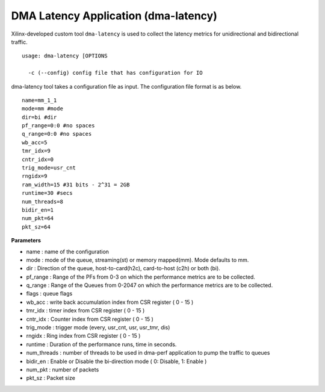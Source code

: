 *************************************
DMA Latency Application (dma-latency)
*************************************

Xilinx-developed custom tool ``dma-latency`` is used to collect the latency metrics for unidirectional and bidirectional traffic. 

::

	usage: dma-latency [OPTIONS

	  -c (--config) config file that has configuration for IO

dma-latency tool takes a configuration file as input. The configuration file format is as below.

::

	name=mm_1_1
	mode=mm #mode
	dir=bi #dir
	pf_range=0:0 #no spaces
	q_range=0:0 #no spaces
	wb_acc=5
	tmr_idx=9
	cntr_idx=0
	trig_mode=usr_cnt
	rngidx=9
	ram_width=15 #31 bits - 2^31 = 2GB
	runtime=30 #secs
	num_threads=8
	bidir_en=1
	num_pkt=64
	pkt_sz=64


**Parameters**

- name : name of the configuration
- mode : mode of the queue, streaming\(st\) or memory mapped\(mm\). Mode defaults to mm.
- dir : Direction of the queue, host-to-card\(h2c\), card-to-host \(c2h\) or both \(bi\).
- pf_range : Range of the PFs from 0-3 on which the performance metrics are to be collected.
- q_range : Range of the Queues from 0-2047 on which the performance metrics are to be collected.
- flags : queue flags
- wb_acc : write back accumulation index from CSR register \( 0 - 15 \)
- tmr_idx : timer index from CSR register \( 0 - 15 \)
- cntr_idx : Counter index from CSR register \( 0 - 15 \)
- trig_mode : trigger mode \(every, usr_cnt, usr, usr_tmr, dis\)
- rngidx : Ring index from CSR register \( 0 - 15 \)
- runtime : Duration of the performance runs, time in seconds.
- num_threads : number of threads to be used in dma-perf application to pump the traffic to queues
- bidir_en : Enable or Disable the bi-direction mode \( 0: Disable, 1: Enable \)
- num_pkt : number of packets
- pkt_sz : Packet size 